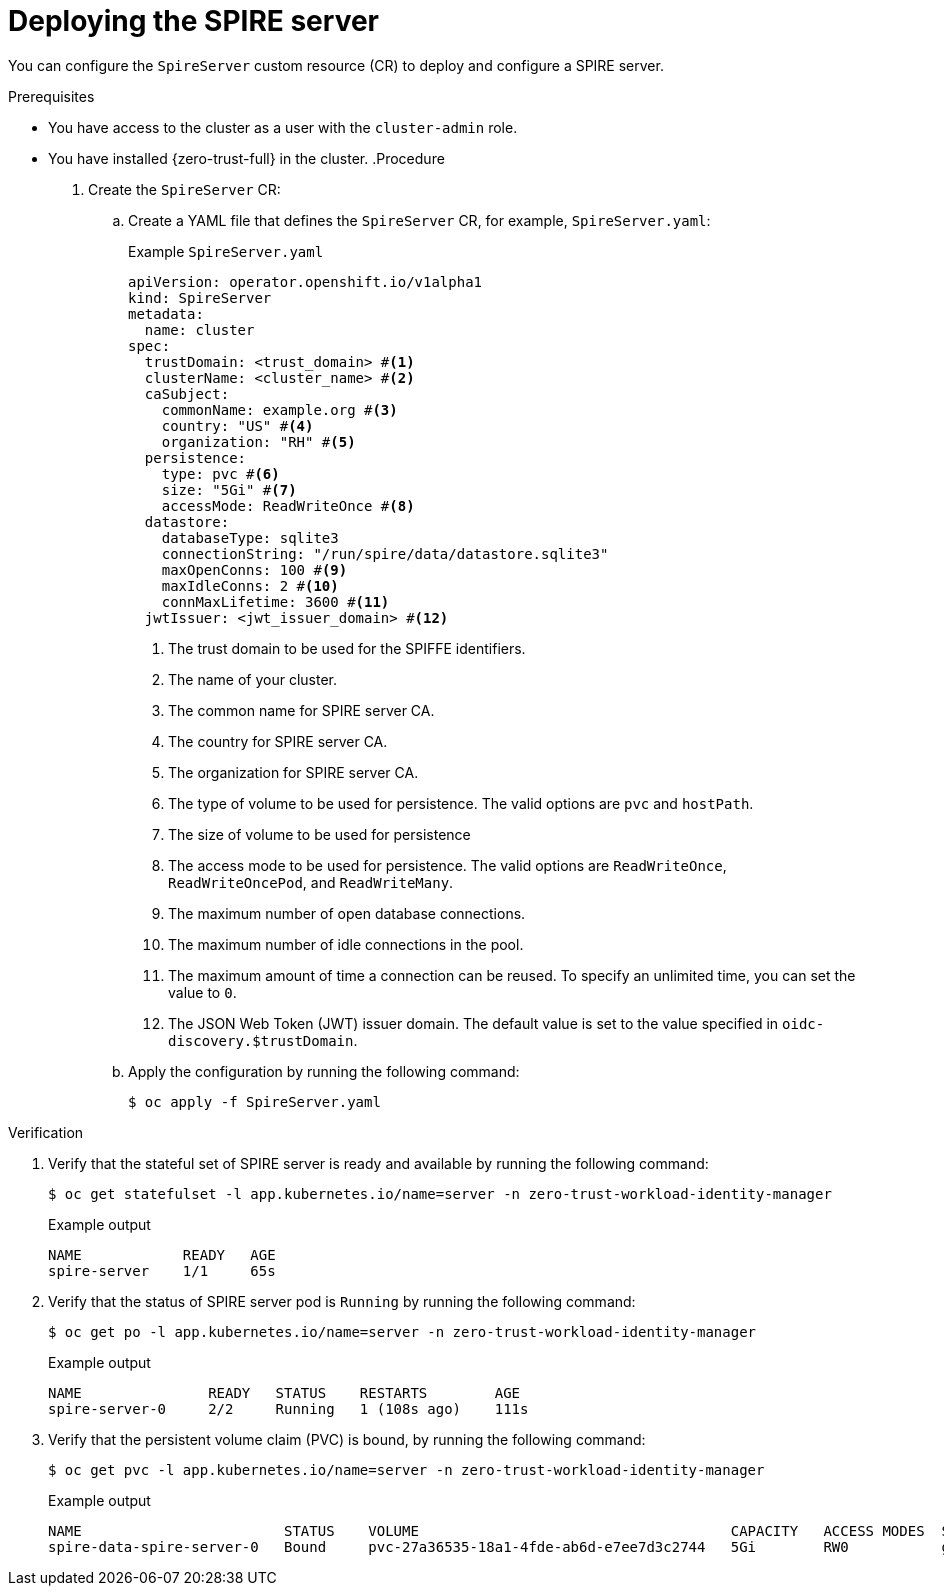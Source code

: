 // Module included in the following assemblies:
//
// * security/zero_trust_workload_identity_manageer/zero-trust-manager-configuration.adoc

:_mod-docs-content-type: PROCEDURE
[id="zero-trust-manager-spire-server-config_{context}"]
= Deploying the SPIRE server

You can configure the `SpireServer` custom resource (CR) to deploy and configure a SPIRE server.

.Prerequisites

* You have access to the cluster as a user with the `cluster-admin` role.
* You have installed {zero-trust-full} in the cluster.
.Procedure

. Create the `SpireServer` CR:

.. Create a YAML file that defines the `SpireServer` CR, for example, `SpireServer.yaml`:
+
.Example `SpireServer.yaml`
+
[source,yaml]
----
apiVersion: operator.openshift.io/v1alpha1
kind: SpireServer
metadata:
  name: cluster
spec:
  trustDomain: <trust_domain> #<1>
  clusterName: <cluster_name> #<2>
  caSubject:
    commonName: example.org #<3>
    country: "US" #<4>
    organization: "RH" #<5>
  persistence:
    type: pvc #<6>
    size: "5Gi" #<7>
    accessMode: ReadWriteOnce #<8>
  datastore:
    databaseType: sqlite3
    connectionString: "/run/spire/data/datastore.sqlite3"
    maxOpenConns: 100 #<9>
    maxIdleConns: 2 #<10>
    connMaxLifetime: 3600 #<11>
  jwtIssuer: <jwt_issuer_domain> #<12>
----
<1> The trust domain to be used for the SPIFFE identifiers.
<2> The name of your cluster.
<3> The common name for SPIRE server CA.
<4> The country for SPIRE server CA.
<5> The organization for SPIRE server CA.
<6> The type of volume to be used for persistence. The valid options are `pvc` and `hostPath`.
<7> The size of volume to be used for persistence
<8> The access mode to be used for persistence. The valid options are `ReadWriteOnce`, `ReadWriteOncePod`, and `ReadWriteMany`.
<9> The maximum number of open database connections.
<10> The maximum number of idle connections in the pool.
<11> The maximum amount of time a connection can be reused. To specify an unlimited time, you can set the value to `0`.
<12> The JSON Web Token (JWT) issuer domain. The default value is set to the value specified in `oidc-discovery.$trustDomain`.

.. Apply the configuration by running the following command:
+
[source, terminal]
----
$ oc apply -f SpireServer.yaml
----

.Verification

. Verify that the stateful set of SPIRE server is ready and available by running the following command:
+
[source,terminal]
----
$ oc get statefulset -l app.kubernetes.io/name=server -n zero-trust-workload-identity-manager
----
+
.Example output
[source,terminal]
----
NAME            READY   AGE
spire-server    1/1     65s
----

. Verify that the status of SPIRE server pod is `Running` by running the following command:
+
[source,terminal]
----
$ oc get po -l app.kubernetes.io/name=server -n zero-trust-workload-identity-manager
----
+
.Example output
[source,terminal]
----
NAME               READY   STATUS    RESTARTS        AGE
spire-server-0     2/2     Running   1 (108s ago)    111s
----

. Verify that the persistent volume claim (PVC) is bound, by running the following command:
+
[source,terminal]
----
$ oc get pvc -l app.kubernetes.io/name=server -n zero-trust-workload-identity-manager
----
+
.Example output
[source,terminal]
----
NAME                        STATUS    VOLUME                                     CAPACITY   ACCESS MODES  STORAGECLASS  VOLUMEATTRIBUTECLASS  AGE
spire-data-spire-server-0   Bound     pvc-27a36535-18a1-4fde-ab6d-e7ee7d3c2744   5Gi        RW0           gp3-csi       <unset>               22m
----